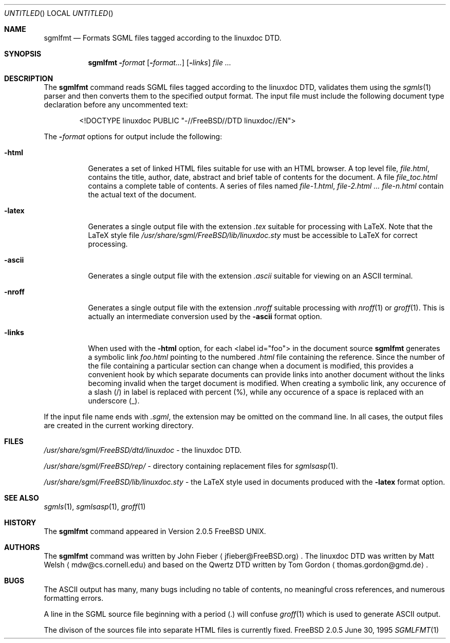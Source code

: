 .Dd June 30, 1995
.Os FreeBSD 2.0.5
.Dt SGMLFMT 1
.Sh NAME
.Nm sgmlfmt
.Nd Formats SGML files tagged according to the linuxdoc DTD.
.Sh SYNOPSIS
.Nm
.Fl Ar format Op Fl Ar format... 
.Op Fl Ar links
.Ar 
.Sh DESCRIPTION
The
.Nm
command reads SGML files tagged according to the linuxdoc DTD,
validates them using the
.Xr sgmls 1
parser and then converts them to the specified output format.
The input file must include the following document type
declaration before any uncommented text:
.Bd -literal -offset indent
<!DOCTYPE linuxdoc PUBLIC "-//FreeBSD//DTD linuxdoc//EN">
.Ed
.Pp
The 
.Fl Ar format
options for output include the following:
.Bl -tag -width Ds
.It Fl html
Generates a set of linked HTML files suitable for use with an
HTML browser.  A top level file,
.Pa file.html ,
contains the title, author, date, abstract and brief table of
contents for the document.  A file
.Pa file_toc.html
contains a complete table of contents.  A series of files named
.Pa file-1.html ,
.Pa file-2.html ...
.Pa file-n.html
contain the actual text of the document.
.It Fl latex
Generates a single output file with the extension
.Pa .tex
suitable for processing with LaTeX.  Note that the LaTeX style
file
.Pa /usr/share/sgml/FreeBSD/lib/linuxdoc.sty
must be accessible to LaTeX for correct processing.
.It Fl ascii
Generates a single output file with the extension 
.Pa .ascii
suitable for viewing on an ASCII terminal. 
.It Fl nroff
Generates a single output file with the extension
.Pa .nroff
suitable processing with
.Xr nroff 1
or
.Xr groff 1 .
This is actually an intermediate conversion used by the
.Fl ascii
format option.
.It Fl links
When used with the
.Fl html
option, for each <label id="foo"> in the document source 
.Nm
generates a symbolic link
.Pa foo.html
pointing to the numbered
.Pa .html
file containing the reference.  Since the number of the file
containing a particular section can change when a document
is modified, this provides a convenient hook by which separate
documents can provide links into another document without the
links becoming invalid when the target document is modified.
When creating a symbolic link, any occurence of a slash (/) in label 
is replaced with percent (%), while any occurence of a space is replaced
with an underscore (_).
.El
.Pp
If the input file name ends with
.Pa .sgml ,
the extension may be omitted on the command line.
In all cases, the output files are created in the current working
directory.
.Sh FILES
.Pa /usr/share/sgml/FreeBSD/dtd/linuxdoc
- the linuxdoc DTD.
.Pp
.Pa /usr/share/sgml/FreeBSD/rep/
- directory containing replacement files for
.Xr sgmlsasp 1 .
.Pp
.Pa /usr/share/sgml/FreeBSD/lib/linuxdoc.sty
- the LaTeX style used in documents produced with the
.Fl latex
format option.
.Sh SEE ALSO
.Xr sgmls 1 ,
.Xr sgmlsasp 1 ,
.Xr groff 1
.Sh HISTORY
The
.Nm
command appeared in Version 2.0.5 FreeBSD UNIX.
.Sh AUTHORS
The
.Nm
command was written by John Fieber
.Aq jfieber@FreeBSD.org .
The linuxdoc DTD was written by Matt Welsh
.Aq mdw@cs.cornell.edu 
and based on the Qwertz DTD written by Tom Gordon
.Aq thomas.gordon@gmd.de .
.Sh BUGS
The ASCII output has many, many bugs including no table of
contents, no meaningful cross references, and numerous formatting
errors.
.Pp
A line in the SGML source file beginning with a period (.) will
confuse
.Xr groff 1
which is used to generate ASCII output.  
.Pp
The divison of the sources file into separate HTML files is
currently fixed. 
